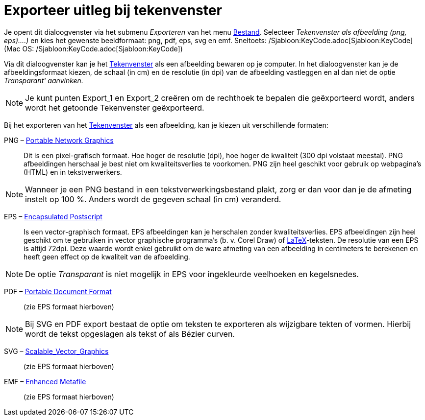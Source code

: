 = Exporteer uitleg bij tekenvenster
ifdef::env-github[:imagesdir: /nl/modules/ROOT/assets/images]

Je opent dit dialoogvenster via het submenu _Exporteren_ van het menu xref:/Bestandsmenu.adoc[Bestand]. Selecteer
_Tekenvenster als afbeelding (png, eps)….)_ en kies het gewenste beeldformaat: png, pdf, eps, svg en emf. Sneltoets:
/Sjabloon:KeyCode.adoc[Sjabloon:KeyCode] (Mac OS: /Sjabloon:KeyCode.adoc[Sjabloon:KeyCode])

Via dit dialoogvenster kan je het xref:/Tekenvenster.adoc[Tekenvenster] als een afbeelding bewaren op je computer. In
het dialoogvenster kan je de afbeeldingsformaat kiezen, de schaal (in cm) en de resolutie (in dpi) van de afbeelding
vastleggen en al dan niet de optie _Transparant' aanvinken._

[NOTE]
====

Je kunt punten Export_1 en Export_2 creëren om de rechthoek te bepalen die geëxporteerd wordt, anders wordt het getoonde
Tekenvenster geëxporteerd.

====

Bij het exporteren van het xref:/Tekenvenster.adoc[Tekenvenster] als een afbeelding, kan je kiezen uit verschillende
formaten:

PNG – http://en.wikipedia.org/wiki/nl:Portable_Network_Graphics[Portable Network Graphics]::
  Dit is een pixel-grafisch formaat. Hoe hoger de resolutie (dpi), hoe hoger de kwaliteit (300 dpi volstaat meestal).
  PNG afbeeldingen herschaal je best niet om kwaliteitsverlies te voorkomen.
  PNG zijn heel geschikt voor gebruik op webpagina's (HTML) en in tekstverwerkers.

[NOTE]
====

Wanneer je een PNG bestand in een tekstverwerkingsbestand plakt, zorg er dan voor dan je de afmeting instelt op 100 %.
Anders wordt de gegeven schaal (in cm) veranderd.

====

EPS – http://en.wikipedia.org/wiki/nl:Encapsulated_PostScript[Encapsulated Postscript]::
  Is een vector-graphisch formaat. EPS afbeeldingen kan je herschalen zonder kwaliteitsverlies. EPS afbeeldingen zijn
  heel geschikt om te gebruiken in vector graphische programma's (b. v. Corel Draw) of xref:/LaTeX.adoc[LaTeX]-teksten.
  De resolutie van een EPS is altijd 72dpi. Deze waarde wordt enkel gebruikt om de ware afmeting van een afbeelding in
  centimeters te berekenen en heeft geen effect op de kwaliteit van de afbeelding.

[NOTE]
====

De optie _Transparant_ is niet mogelijk in EPS voor ingekleurde veelhoeken en kegelsnedes.

====

PDF – http://en.wikipedia.org/wiki/nl:Portable_Document_Format[Portable Document Format]::
  (zie EPS formaat hierboven)

[NOTE]
====

Bij SVG en PDF export bestaat de optie om teksten te exporteren als wijzigbare tekten of vormen. Hierbij wordt de tekst
opgeslagen als tekst of als Bézier curven.

====

SVG – http://en.wikipedia.org/wiki/nl:Scalable_Vector_Graphics[Scalable_Vector_Graphics]::
  (zie EPS formaat hierboven)

EMF – http://en.wikipedia.org/wiki/Windows_Metafile[Enhanced Metafile]::
  (zie EPS formaat hierboven)
